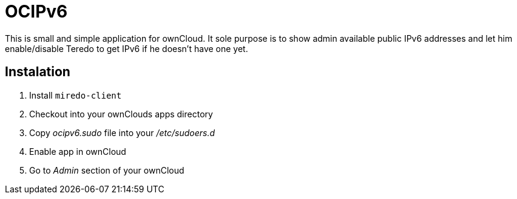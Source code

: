 OCIPv6
======

This is small and simple application for ownCloud. It sole purpose is to show
admin available public IPv6 addresses and let him enable/disable Teredo to get
IPv6 if he doesn't have one yet.

Instalation
-----------

. Install +miredo-client+
. Checkout into your ownClouds apps directory
. Copy 'ocipv6.sudo' file into your '/etc/sudoers.d'
. Enable app in ownCloud
. Go to _Admin_ section of your ownCloud
